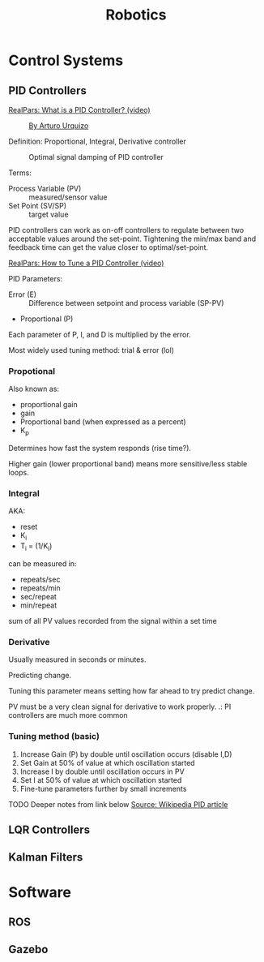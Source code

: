 #+title: Robotics
#+options: author:nil date:nil

* Control Systems

** PID Controllers

[[https://www.youtube.com/watch?v=sFqFrmMJ-sg][RealPars: What is a PID Controller? (video)]]

#+caption: [[http://commons.wikimedia.org/wiki/File:PID.svg, CC BY-SA 3.0, https://commons.wikimedia.org/w/index.php?curid=17633925][By Arturo Urquizo]]
[[./images/robotics/PID_en.svg]]

Definition: Proportional, Integral, Derivative controller

#+caption: Optimal signal damping of PID controller
[[./images/robotics/pid_optimal.svg]]

Terms:
- Process Variable (PV) :: measured/sensor value
- Set Point (SV/SP) :: target value

PID controllers can work as on-off controllers to regulate between two acceptable values around the set-point. Tightening the min/max band and feedback time can get the value closer to optimal/set-point.

[[https://www.youtube.com/watch?v=IB1Ir4oCP5k][RealPars: How to Tune a PID Controller (video)]]


PID Parameters:
- Error (E) :: Difference between setpoint and process variable (SP-PV)
- Proportional (P)

Each parameter of P, I, and D is multiplied by the error.

Most widely used tuning method: trial & error (lol)

*** Propotional

Also known as:
- proportional gain
- gain
- Proportional band (when expressed as a percent)
- K_p

Determines how fast the system responds (rise time?).

Higher gain (lower proportional band) means more sensitive/less stable loops.

*** Integral

AKA:
- reset
- K_i
- T_i = (1/K_i)

can be measured in:
- repeats/sec
- repeats/min
- sec/repeat
- min/repeat

sum of all PV values recorded from the signal within a set time

*** Derivative
Usually measured in seconds or minutes.

Predicting change.

Tuning this parameter means setting how far ahead to try predict change.

PV must be a very clean signal for derivative to work properly.
.: PI controllers are much more common

*** Tuning method (basic)

1. Increase Gain (P) by double until oscillation occurs (disable I,D)
2. Set Gain at 50% of value at which oscillation started
3. Increase I by double until oscillation occurs in PV
4. Set I at 50% of value at which oscillation started
5. Fine-tune parameters further by small increments

TODO Deeper notes from link below
[[https://en.wikipedia.org/wiki/PID_controller][Source: Wikipedia PID article]]




** LQR Controllers

** Kalman Filters

* Software

** ROS

** Gazebo
